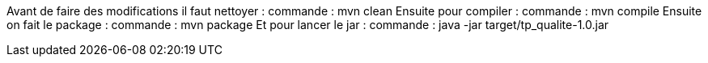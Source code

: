 Avant de faire des modifications il faut nettoyer : commande : mvn clean
Ensuite pour compiler : commande : mvn compile
Ensuite on fait le package : commande : mvn package 
Et pour lancer le jar : commande : java -jar target/tp_qualite-1.0.jar
